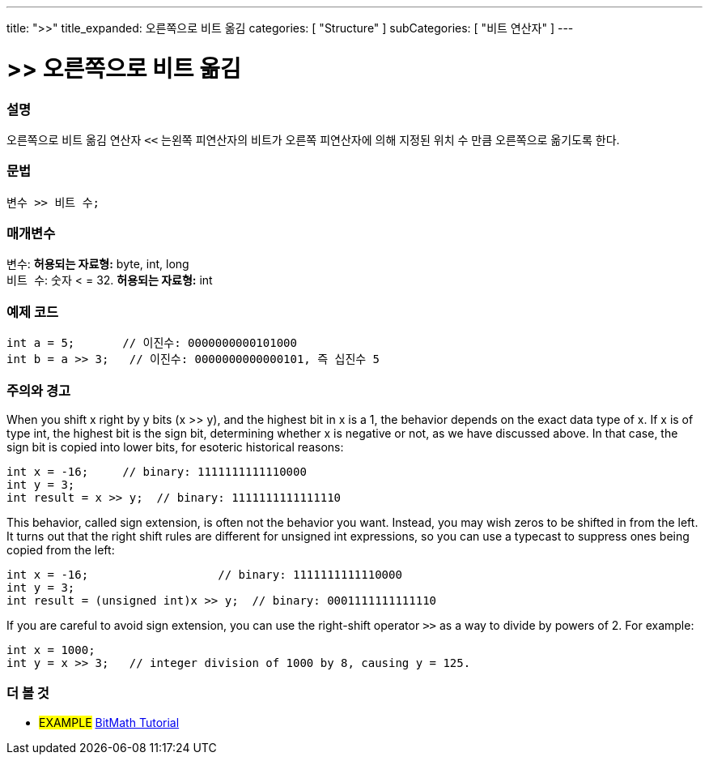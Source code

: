 ---
title: ">>"
title_expanded: 오른쪽으로 비트 옮김
categories: [ "Structure" ]
subCategories: [ "비트 연산자" ]
---





= >> 오른쪽으로 비트 옮김


// OVERVIEW SECTION STARTS
[#overview]
--

[float]
=== 설명
오른쪽으로 비트 옮김 연산자 `<<` 는왼쪽 피연산자의 비트가 오른쪽 피연산자에 의해 지정된 위치 수 만큼 오른쪽으로 옮기도록 한다.
[%hardbreaks]


[float]
=== 문법
[source,arduino]
----
변수 >> 비트 수;
----

[float]
=== 매개변수
`변수`: *허용되는 자료형:* byte, int, long +
`비트 수`: 숫자 < = 32. *허용되는 자료형:* int

--
// OVERVIEW SECTION ENDS



// HOW TO USE SECTION STARTS
[#howtouse]
--

[float]
=== 예제 코드

[source,arduino]
----
int a = 5;       // 이진수: 0000000000101000
int b = a >> 3;   // 이진수: 0000000000000101, 즉 십진수 5 
----
[%hardbreaks]

[float]
=== 주의와 경고
When you shift x right by y bits (x >> y), and the highest bit in x is a 1, the behavior depends on the exact data type of x. If x is of type int, the highest bit is the sign bit, determining whether x is negative or not, as we have discussed above. In that case, the sign bit is copied into lower bits, for esoteric historical reasons:

[source,arduino]
----
int x = -16;     // binary: 1111111111110000
int y = 3;
int result = x >> y;  // binary: 1111111111111110
----
This behavior, called sign extension, is often not the behavior you want. Instead, you may wish zeros to be shifted in from the left. It turns out that the right shift rules are different for unsigned int expressions, so you can use a typecast to suppress ones being copied from the left:

[source,arduino]
----
int x = -16;                   // binary: 1111111111110000
int y = 3;
int result = (unsigned int)x >> y;  // binary: 0001111111111110
----
If you are careful to avoid sign extension, you can use the right-shift operator `>>` as a way to divide by powers of 2. For example:

[source,arduino]
----
int x = 1000;
int y = x >> 3;   // integer division of 1000 by 8, causing y = 125.
----

--
// HOW TO USE SECTION ENDS


// SEE ALSO SECTION
[#see_also]
--

[float]
=== 더 볼 것

[role="language"]

[role="example"]
* #EXAMPLE# http://www.arduino.cc/playground/Code/BitMath[BitMath Tutorial^]

--
// SEE ALSO SECTION ENDS
